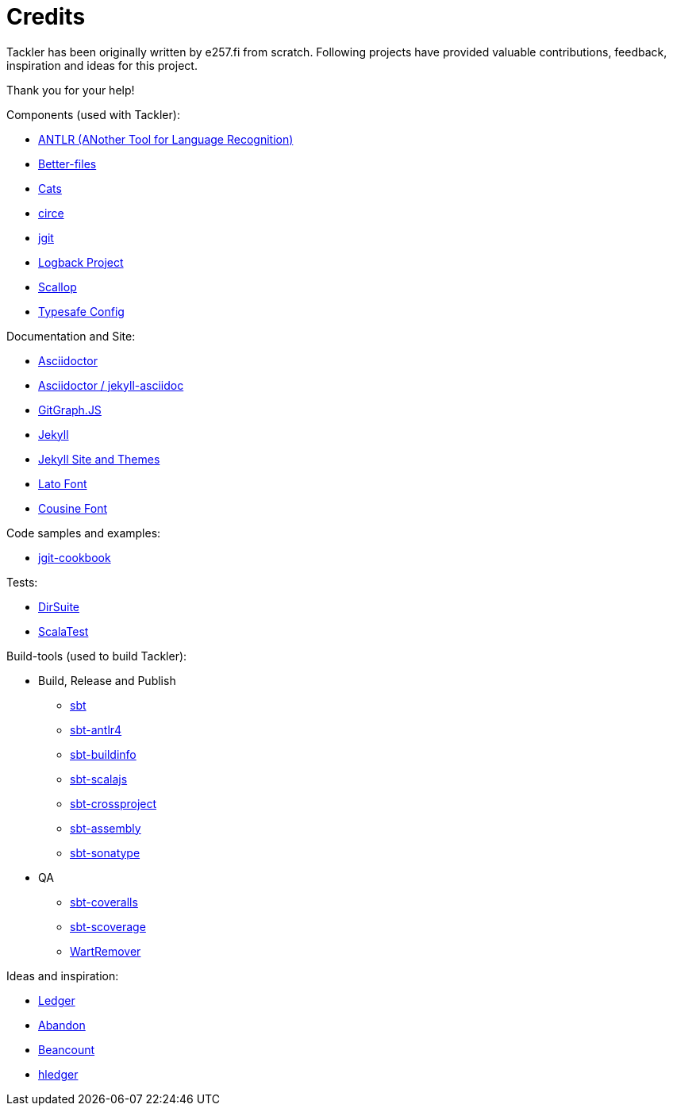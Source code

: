 = Credits
:page-date: 2019-03-29 00:00:00 Z
:page-last_modified_at: 2019-03-29 00:00:00 Z


Tackler has been originally written by e257.fi from scratch.
Following projects have provided valuable contributions,
feedback, inspiration and ideas for this project. 

Thank you for your help!

Components (used with Tackler):

 * link:http://www.antlr.org/[ANTLR (ANother Tool for Language Recognition)]
 * link:https://github.com/pathikrit/better-files[Better-files]
 * link:http://typelevel.org/cats/[Cats]
 * link:https://circe.github.io/circe/[circe]
 * link:http://www.eclipse.org/jgit/[jgit]
 * link:https://logback.qos.ch/[Logback Project]
 * link:https://github.com/scallop/scallop[Scallop]
 * link:https://github.com/typesafehub/config[Typesafe Config]

Documentation and Site:

 * link:https://asciidoctor.org/[Asciidoctor]
 * link:https://github.com/asciidoctor/jekyll-asciidoc[Asciidoctor / jekyll-asciidoc]
 * link:http://gitgraphjs.com/[GitGraph.JS]
 * link:https://jekyllrb.com/[Jekyll]
 * link:https://github.com/jekyll/jekyll/tree/master/docs[Jekyll Site and Themes]
 * link:http://www.latofonts.com/[Lato Font]
 * link:https://fonts.google.com/specimen/Cousine[Cousine Font]

Code samples and examples:

 * link:https://github.com/centic9/jgit-cookbook[jgit-cookbook]

Tests:

 * link:https://gitlab.com/e257/testing/dirsuite[DirSuite]
 * link:http://www.scalatest.org/[ScalaTest]

Build-tools (used to build Tackler):

 * Build, Release and Publish
 ** link:http://www.scala-sbt.org/[sbt]
 ** link:https://github.com/ihji/sbt-antlr4[sbt-antlr4]
 ** link:https://github.com/sbt/sbt-buildinfo[sbt-buildinfo]
 ** link:http://www.scala-js.org/[sbt-scalajs]
 ** link:https://github.com/portable-scala/sbt-crossproject[sbt-crossproject]
 ** link:https://github.com/sbt/sbt-assembly[sbt-assembly]
 ** link:https://github.com/xerial/sbt-sonatype[sbt-sonatype] 
 * QA
 ** link:https://github.com/scoverage/sbt-coveralls[sbt-coveralls]
 ** link:https://github.com/scoverage/sbt-scoverage[sbt-scoverage]
 ** link:https://github.com/wartremover/wartremover[WartRemover]


Ideas and inspiration:

 * link:http://ledger-cli.org/[Ledger]
 * link:https://github.com/hrj/abandon[Abandon]
 * link:http://furius.ca/beancount/[Beancount]
 * link:http://hledger.org/[hledger]

